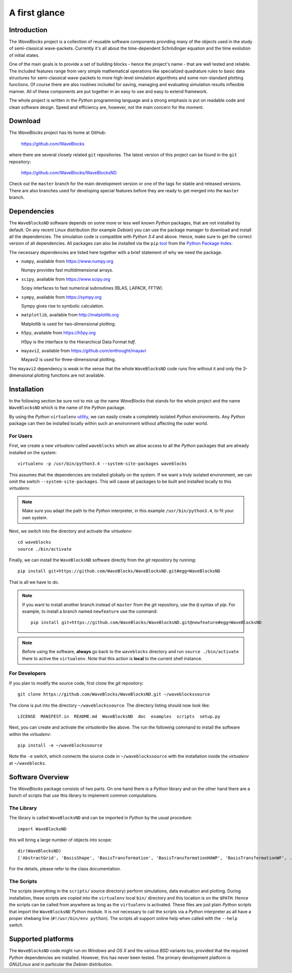 A first glance
==============

Introduction
------------

The *WaveBlocks* project is a collection of reusable software components
providing many of the objects used in the study of semi-classical wave-packets.
Currently it's all about the time-dependent Schrödinger equation and the time
evolution of initial states.

One of the main goals is to provide a set of building blocks - hence the project's
name - that are well tested and reliable. The included features range from
very simple mathematical operations like specialized quadrature rules to basic
data structures for semi-classical wave-packets to more high-level simulation
algorithms and some non-standard plotting functions. Of course there are also
routines included for saving, managing and evaluating simulation results inflexible
manner. All of these components are put together in an easy to use and easy to
extend framework.

The whole project is written in the `Python` programming language and a strong
emphasis is put on readable code and clean software design. Speed and efficiency
are, however, not the main concern for the moment.


Download
--------

The *WaveBlocks* project has its home at GitHub:

  https://github.com/WaveBlocks

where there are several closely related ``git`` repositories. The latest version
of this project can be found in the ``git`` repository:

  https://github.com/WaveBlocks/WaveBlocksND

Check out the ``master`` branch for the main development version or one of the
tags for stable and released versions. There are also branches used for developing
special features before they are ready to get merged into the ``master`` branch.


Dependencies
------------

The ``WaveBlocksND`` software depends on some more or less well known `Python` packages,
that are not installed by default. On any recent Linux distribution (for example `Debian`)
you can use the package manager to download and install all the dependencies.
The simulation code is compatible with `Python 3.4` and above. Hence, make sure to
get the correct version of all dependencies. All packages can also be installed
via the ``pip`` `tool <https://pip.pypa.io/en/latest/>`_ from
the `Python Package Index <https://pypi.python.org/pypi>`_.

The necessary dependencies are listed here together with a brief statement of why we need the package.

* ``numpy``, available from https://www.numpy.org

  Numpy provides fast multidimensional arrays.

* ``scipy``, available from https://www.scipy.org

  Scipy interfaces to fast numerical subroutines (BLAS, LAPACK, FFTW).

* ``sympy``, available from https://sympy.org

  Sympy gives rise to symbolic calculation.

* ``matplotlib``, available from http://matplotlib.org

  Matplotlib is used for two-dimensional plotting.

* ``h5py``, available from https://h5py.org

  H5py is the interface to the Hierarchical Data Format `hdf`.

* ``mayavi2``, available from https://github.com/enthought/mayavi

  Mayavi2 is used for three-dimensional plotting.

The ``mayavi2`` dependency is weak in the sense that the whole ``WaveBlocksND`` code
runs fine without it and only the 3-dimensional plotting functions are not available.


Installation
------------

In the following section be sure not to mix up the name *WaveBlocks* that
stands for the whole project and the name ``WaveBlocksND`` which is the
name of the `Python` package.

By using the `Python` ``virtualenv`` `utility <https://virtualenv.pypa.io/en/latest/>`_,
we can easily create a completely isolated `Python` environments. Any `Python`
package can then be installed locally within such an environment without affecting
the outer world.


For Users
~~~~~~~~~

First, we create a new `virtualenv` called ``waveblocks`` which we allow access to
all the `Python` packages that are already installed on the system:

::

    virtualenv -p /usr/bin/python3.4 --system-site-packages waveblocks

This assumes that the dependencies are installed globally on the system.
If we want a truly isolated environment, we can omit the switch ``--system-site-packages``.
This will cause all packages to be built and installed locally to this `virtualenv`.

.. note:: Make sure you adapt the path to the `Python` interpreter, in this
          example ``/usr/bin/python3.4``, to fit your own system.

Next, we switch into the directory and activate the `virtualenv`:

::

   cd waveblocks
   source ./bin/activate

Finally, we can install the ``WaveBlocksND`` software directly from the `git` repository
by running:

::

   pip install git+https://github.com/WaveBlocks/WaveBlocksND.git#egg=WaveBlocksND

That is all we have to do.

.. note:: If you want to install another branch instead of ``master`` from the `git` repository,
          use the ``@`` syntax of `pip`. For example, to install a branch named ``newfeature``
          use the command::

            pip install git+https://github.com/WaveBlocks/WaveBlocksND.git@newfeature#egg=WaveBlocksND


.. note:: Before using the software, **always** go back to the ``waveblocks`` directory
          and run ``source ./bin/activate`` there to active the ``virtualenv``.
          Note that this action is **local** to the current shell instance.


For Developers
~~~~~~~~~~~~~~

If you plan to modify the source code, first clone the `git` repository:

::

   git clone https://github.com/WaveBlocks/WaveBlocksND.git ~/waveblockssource

The clone is put into the directory ``~/waveblockssource``. The directory listing should now look like:

::

   LICENSE  MANIFEST.in  README.md  WaveBlocksND  doc  examples  scripts  setup.py

Next, you can create and activate the `virtualenbv` like above. The run the following command
to install the software within the `virtualenv`:

::

   pip install -e ~/waveblockssource

Note the ``-e`` switch, which connects the source code in ``~/waveblockssource`` with the
installation inside the `virtualenv` at ``~/waveblocks``.


Software Overview
-----------------

The *WaveBlocks* package consists of two parts. On one hand there is a `Python` library
and on the other hand there are a bunch of scripts that use this library to implement common
computations.


The Library
~~~~~~~~~~~

The library is called ``WaveBlocksND`` and can be imported in `Python` by the usual procedure:

::

   import WaveBlocksND

this will bring a large number of objects into scope:

::

   dir(WaveBlocksND)
   ['AbstractGrid', 'BasisShape', 'BasisTransformation', 'BasisTransformationHAWP', 'BasisTransformationWF', ...

For the details, please refer to the class documentation.


The Scripts
~~~~~~~~~~~

The scripts (everything in the ``scripts/`` source directory) perform simulations, data evaluation and plotting.
During installation, these scripts are copied into the ``virtualenv`` local ``bin/`` directory and this location is on
the ``$PATH``. Hence the scripts can be called from anywhere as long as the ``virtualenv`` is activated.
These files are just plain `Python` scripts that import the ``WaveBlocksND`` `Python` module. It is `not` necessary
to call the scripts via a `Python` interpreter as all have a proper shebang line (``#!/usr/bin/env python``).
The scripts all support online help when called with the ``--help`` switch.


Supported platforms
-------------------

The ``WaveBlocksND`` code might run on `Windows` and `OS X` and the various
`BSD` variants too, provided that the required `Python` dependencies are installed.
However, this has never been tested. The primary development platform is `GNU/Linux`
and in particular the `Debian` distribution.
